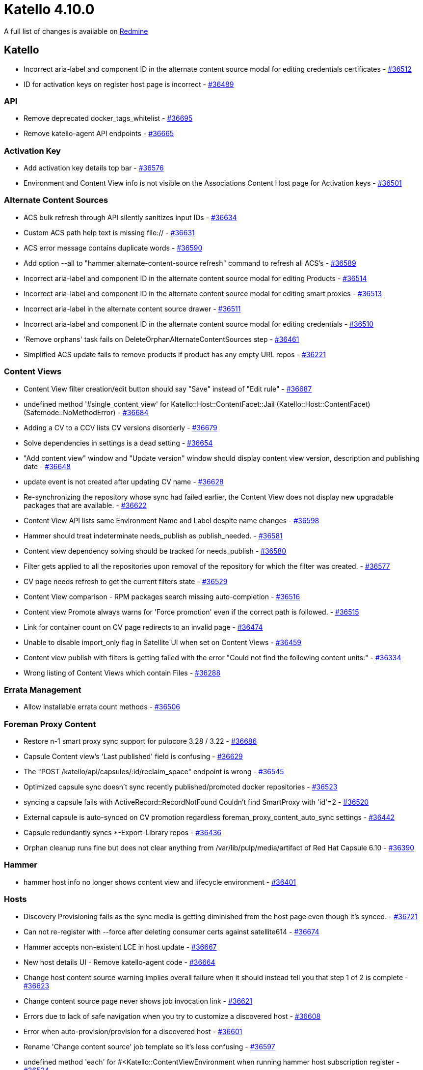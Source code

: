 = Katello 4.10.0

A full list of changes is available on https://projects.theforeman.org/issues?set_filter=1&sort=id%3Adesc&status_id=closed&f%5B%5D=cf_12&op%5Bcf_12%5D=%3D&v%5Bcf_12%5D%5B%5D=1687[Redmine]

== Katello

* Incorrect aria-label and component ID in the alternate content source modal for editing credentials certificates - https://projects.theforeman.org/issues/36512[#36512]
* ID for activation keys on register host page is incorrect - https://projects.theforeman.org/issues/36489[#36489]

=== API

* Remove deprecated docker_tags_whitelist - https://projects.theforeman.org/issues/36695[#36695]
* Remove katello-agent API endpoints - https://projects.theforeman.org/issues/36665[#36665]

=== Activation Key

* Add activation key details top bar - https://projects.theforeman.org/issues/36576[#36576]
* Environment and Content View info is not visible on the Associations Content Host page for Activation keys - https://projects.theforeman.org/issues/36501[#36501]

=== Alternate Content Sources

* ACS bulk refresh through API silently sanitizes input IDs - https://projects.theforeman.org/issues/36634[#36634]
* Custom ACS path help text is missing file:// - https://projects.theforeman.org/issues/36631[#36631]
* ACS error message contains duplicate words - https://projects.theforeman.org/issues/36590[#36590]
* Add option --all to "hammer alternate-content-source refresh" command to refresh all ACS's - https://projects.theforeman.org/issues/36589[#36589]
* Incorrect aria-label and component ID in the alternate content source modal for editing Products - https://projects.theforeman.org/issues/36514[#36514]
* Incorrect aria-label and component ID in the alternate content source modal for editing smart proxies - https://projects.theforeman.org/issues/36513[#36513]
* Incorrect aria-label in the alternate content source drawer - https://projects.theforeman.org/issues/36511[#36511]
* Incorrect aria-label and component ID in the alternate content source modal for editing credentials - https://projects.theforeman.org/issues/36510[#36510]
* 'Remove orphans' task fails on DeleteOrphanAlternateContentSources step - https://projects.theforeman.org/issues/36461[#36461]
* Simplified ACS update fails to remove products if product has any empty URL repos - https://projects.theforeman.org/issues/36221[#36221]

=== Content Views

* Content View filter creation/edit button should say "Save" instead of "Edit rule" - https://projects.theforeman.org/issues/36687[#36687]
* undefined method '#single_content_view' for Katello::Host::ContentFacet::Jail (Katello::Host::ContentFacet) (Safemode::NoMethodError) - https://projects.theforeman.org/issues/36684[#36684]
* Adding a CV to a CCV lists CV versions disorderly - https://projects.theforeman.org/issues/36679[#36679]
* Solve dependencies in settings is a dead setting - https://projects.theforeman.org/issues/36654[#36654]
* "Add content view" window and "Update version" window should display content view version, description and publishing date - https://projects.theforeman.org/issues/36648[#36648]
* update event is not created after updating CV name - https://projects.theforeman.org/issues/36628[#36628]
* Re-synchronizing the repository whose sync had failed earlier, the Content View does not display new upgradable packages that are available. - https://projects.theforeman.org/issues/36622[#36622]
* Content View API lists same Environment Name and Label despite name changes - https://projects.theforeman.org/issues/36598[#36598]
* Hammer should treat indeterminate needs_publish as publish_needed. - https://projects.theforeman.org/issues/36581[#36581]
* Content view dependency solving should be tracked for needs_publish - https://projects.theforeman.org/issues/36580[#36580]
* Filter gets applied to all the repositories upon removal of the repository for which the filter was created. - https://projects.theforeman.org/issues/36577[#36577]
* CV page needs refresh to get the current filters state - https://projects.theforeman.org/issues/36529[#36529]
* Content View comparison - RPM packages search missing auto-completion - https://projects.theforeman.org/issues/36516[#36516]
* Content view Promote always warns for 'Force promotion' even if the correct path is followed. - https://projects.theforeman.org/issues/36515[#36515]
* Link for container count on CV page redirects to an invalid page - https://projects.theforeman.org/issues/36474[#36474]
* Unable to disable import_only flag in Satellite UI when set on Content Views - https://projects.theforeman.org/issues/36459[#36459]
* Content view publish with filters is getting failed with the error "Could not find the following content units:" - https://projects.theforeman.org/issues/36334[#36334]
* Wrong listing of Content Views which contain Files - https://projects.theforeman.org/issues/36288[#36288]

=== Errata Management

* Allow installable errata count methods - https://projects.theforeman.org/issues/36506[#36506]

=== Foreman Proxy Content

* Restore n-1 smart proxy sync support for pulpcore 3.28 / 3.22 - https://projects.theforeman.org/issues/36686[#36686]
* Capsule Content view's 'Last published' field is confusing - https://projects.theforeman.org/issues/36629[#36629]
* The "POST /katello/api/capsules/:id/reclaim_space" endpoint is wrong - https://projects.theforeman.org/issues/36545[#36545]
* Optimized capsule sync doesn't sync recently published/promoted docker repositories - https://projects.theforeman.org/issues/36523[#36523]
* syncing a capsule fails with ActiveRecord::RecordNotFound Couldn't find SmartProxy with 'id'=2 - https://projects.theforeman.org/issues/36520[#36520]
* External capsule is auto-synced on CV promotion regardless foreman_proxy_content_auto_sync settings - https://projects.theforeman.org/issues/36442[#36442]
* Capsule redundantly syncs *-Export-Library repos - https://projects.theforeman.org/issues/36436[#36436]
* Orphan cleanup runs fine but does not clear anything from /var/lib/pulp/media/artifact of Red Hat Capsule 6.10 - https://projects.theforeman.org/issues/36390[#36390]

=== Hammer

* hammer host info no longer shows content view and lifecycle environment - https://projects.theforeman.org/issues/36401[#36401]

=== Hosts

* Discovery Provisioning fails as the sync media is getting diminished from the host page even though it's synced. - https://projects.theforeman.org/issues/36721[#36721]
* Can not re-register with --force after deleting consumer certs against satellite614 - https://projects.theforeman.org/issues/36674[#36674]
* Hammer accepts non-existent LCE in host update - https://projects.theforeman.org/issues/36667[#36667]
* New host details UI - Remove katello-agent code - https://projects.theforeman.org/issues/36664[#36664]
* Change host content source warning implies overall failure when it should instead tell you that step 1 of 2 is complete - https://projects.theforeman.org/issues/36623[#36623]
* Change content source page never shows job invocation link - https://projects.theforeman.org/issues/36621[#36621]
* Errors due to lack of safe navigation when you try to customize a discovered host - https://projects.theforeman.org/issues/36608[#36608]
* Error when auto-provision/provision for a discovered host - https://projects.theforeman.org/issues/36601[#36601]
* Rename 'Change content source' job template so it's less confusing - https://projects.theforeman.org/issues/36597[#36597]
* undefined method 'each' for #&lt;Katello::ContentViewEnvironment when running hammer host subscription register - https://projects.theforeman.org/issues/36524[#36524]
* undefined method 'content_view=' for #&lt;Katello::Host::ContentFacet:0x00007fc530855ac8&gt; - https://projects.theforeman.org/issues/36504[#36504]
* Editing a host results in an error "content_view_id and lifecycle_environment_id must be provided together" - https://projects.theforeman.org/issues/36498[#36498]
* User with "Register Hosts" role ignores all the setup options. - https://projects.theforeman.org/issues/36484[#36484]
* Can't add hostgroup to new host - https://projects.theforeman.org/issues/36462[#36462]
* Host details UI, Repository sets table contains empty column header - https://projects.theforeman.org/issues/36445[#36445]
* hammer host update fails with "unknown attribute ‘content_view_id’ for Katello::Host::ContentFacet" when you pass a content view / LCE - https://projects.theforeman.org/issues/36440[#36440]
* Arch restriction label missing from Repository sets for repos without URL - https://projects.theforeman.org/issues/36430[#36430]
* Installable update links on the host page still link to the old content host detail page. - https://projects.theforeman.org/issues/36254[#36254]
* Remove the setting 'Use remote execution by default' - https://projects.theforeman.org/issues/36083[#36083]

=== Inter Server Sync

* hammer content import fails with undefined method 'substitutor' for nil:NilClass during import content if product being imported is not covered by subscriptions on the manifest - https://projects.theforeman.org/issues/36521[#36521]
* Unable to enable any repository in network sync - https://projects.theforeman.org/issues/36482[#36482]
* Exporting repositories that have architecture restrictions results in bogus data that can't be properly imported - https://projects.theforeman.org/issues/36477[#36477]
* Can't update the redhat_repository_url without changing the cdn_configuration to custom_cdn - https://projects.theforeman.org/issues/36463[#36463]

=== Localization

* split out mo file and po file adding to git - https://projects.theforeman.org/issues/36444[#36444]

=== Organizations and Locations

* edit_organization permissions needed on upstream satellite  - https://projects.theforeman.org/issues/36503[#36503]

=== Repositories

* Use pulp_deb 3.0.0 - https://projects.theforeman.org/issues/36728[#36728]
* hammer- allow user to run Verify Content Checksum, on container repositories. - https://projects.theforeman.org/issues/36625[#36625]
* Repository details page shouldn't say 'enabled by default' - https://projects.theforeman.org/issues/36593[#36593]
* Repository export fails with Error "Validation failed: Relative path is too long - https://projects.theforeman.org/issues/36584[#36584]
* 4.9 is slow to sync and index repositories - https://projects.theforeman.org/issues/36563[#36563]
* Upgrade to Katello 4.5 can fail if some on_demand repositories have checksum_type set - https://projects.theforeman.org/issues/36562[#36562]
* Hide option to delete content from Redhat repos - https://projects.theforeman.org/issues/36554[#36554]
* Remove deprecated & not working API endpoints from APIdoc - https://projects.theforeman.org/issues/36530[#36530]
* Optimize DockerMetaTag query and CV version deletion to run a single invocation of the method. - https://projects.theforeman.org/issues/36500[#36500]
* Bump recommended Red Hat repos for 6.14 - https://projects.theforeman.org/issues/36485[#36485]
* Prevent regenerating metadata for repositories that use complete mirroring - https://projects.theforeman.org/issues/36453[#36453]
* Updating ignorable_content should not trigger pulp updates cause there is nothing to update in pulp. - https://projects.theforeman.org/issues/36428[#36428]

=== Subscriptions

* Reasons for not deleting the manifest don't apply with SCA enabled - https://projects.theforeman.org/issues/36604[#36604]
* A failed "Actions::Katello::Host::Hypervisors" task lacks identifying information - https://projects.theforeman.org/issues/36599[#36599]
* Fix the Documentation link in the Manifest history tab - https://projects.theforeman.org/issues/36272[#36272]

=== Tests

* Pin ostree binding on nightly for tests to pass. - https://projects.theforeman.org/issues/36586[#36586]

=== Tooling

* Upgrade to Pulpcore 3.28 - https://projects.theforeman.org/issues/36637[#36637]

=== Upgrades

* Upgrade rake task will create bad content overrides on post-4.9 Katello upgrades - https://projects.theforeman.org/issues/36540[#36540]

=== Web UI

* about page broken after katello-agent removal - https://projects.theforeman.org/issues/36722[#36722]
* Legacy Content Host UI - Remove katello-agent code - https://projects.theforeman.org/issues/36649[#36649]
* Content tab subtabs disappear from host details page when you click them - https://projects.theforeman.org/issues/36613[#36613]
* Fix lint errors  - https://projects.theforeman.org/issues/36609[#36609]
* Update PermissionDenied snapshots  - https://projects.theforeman.org/issues/36552[#36552]
* Add ouia-id to Tab - https://projects.theforeman.org/issues/36478[#36478]
* Incorrect aria-label in the alternate content source details - https://projects.theforeman.org/issues/36420[#36420]
* Fix sticky pagination in rh repos - https://projects.theforeman.org/issues/36367[#36367]
